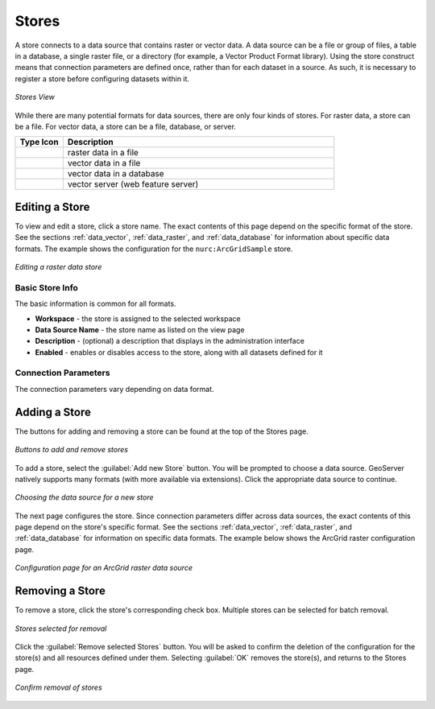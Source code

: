 .. _webadmin_stores:

Stores
======

A store connects to a data source that contains raster or vector data. A data source can be a file or group of files, a table in a database, a single raster file, or a directory (for example, a Vector Product Format library). Using the store construct means that connection parameters are defined once, rather than for each dataset in a source. As such, it is necessary to register a store before configuring datasets within it.

.. figure:: ../images/data_stores.png
   :align: center
   
   *Stores View*

While there are many potential formats for data sources, there are only four kinds of stores. For raster data, a store can be a file. For vector data, a store can be a file, database, or server. 

.. list-table::
   :widths: 15 85 

   * - **Type Icon**
     - **Description**
   * - .. image:: ../images/data_stores_type1.png
     - raster data in a file
   * - .. image:: ../images/data_stores_type3.png
     - vector data in a file
   * - .. image:: ../images/data_stores_type2.png
     - vector data in a database 
   * - .. image:: ../images/data_stores_type5.png
     - vector server (web feature server)
     

Editing a Store
---------------

To view and edit a store, click a store name. The exact contents of this page depend on the specific format of the store. See the sections :ref:`data_vector`, :ref:`data_raster`, and :ref:`data_database` for information about specific data formats. The example shows the configuration for the ``nurc:ArcGridSample`` store.

.. figure:: ../images/data_stores_edit.png
   :align: center
   
   *Editing a raster data store*

Basic Store Info
^^^^^^^^^^^^^^^^
The basic information is common for all formats. 

* **Workspace** - the store is assigned to the selected workspace
* **Data Source Name** - the store name as listed on the view page
* **Description** - (optional) a description that displays in the administration interface
* **Enabled** - enables or disables access to the store, along with all datasets defined for it

Connection Parameters
^^^^^^^^^^^^^^^^^^^^^
The connection parameters vary depending on data format.

Adding a Store
--------------

The buttons for adding and removing a store can be found at the top of the Stores page. 

.. figure:: ../images/data_stores_add_remove.png
   :align: center
   
   *Buttons to add and remove stores*

To add a store, select the :guilabel:`Add new Store` button. You will be prompted to choose a data source. GeoServer natively supports many formats (with more available via extensions). Click the appropriate data source to continue. 

.. figure:: ../images/data_stores_chooser.png
   :align: center
   
   *Choosing the data source for a new store*

The next page configures the store. Since connection parameters differ across data sources, the exact contents of this page depend on the store's specific format. See the sections :ref:`data_vector`, :ref:`data_raster`, and :ref:`data_database` for information on specific data formats.
The example below shows the ArcGrid raster configuration page.

.. figure:: ../images/data_stores_add.png
   :align: center
   
   *Configuration page for an ArcGrid raster data source*

Removing a Store
----------------
   
To remove a store, click the store's corresponding check box. Multiple stores can be selected for batch removal.

.. figure:: ../images/data_stores_delete.png
   :align: center
   
   *Stores selected for removal*

Click the :guilabel:`Remove selected Stores` button. You will be asked to confirm the deletion of the configuration for the store(s) and all resources defined under them. Selecting :guilabel:`OK` removes the store(s), and returns to the Stores page.

.. figure:: ../images/data_stores_delete_confirm.png
   :align: center   

   *Confirm removal of stores*

















